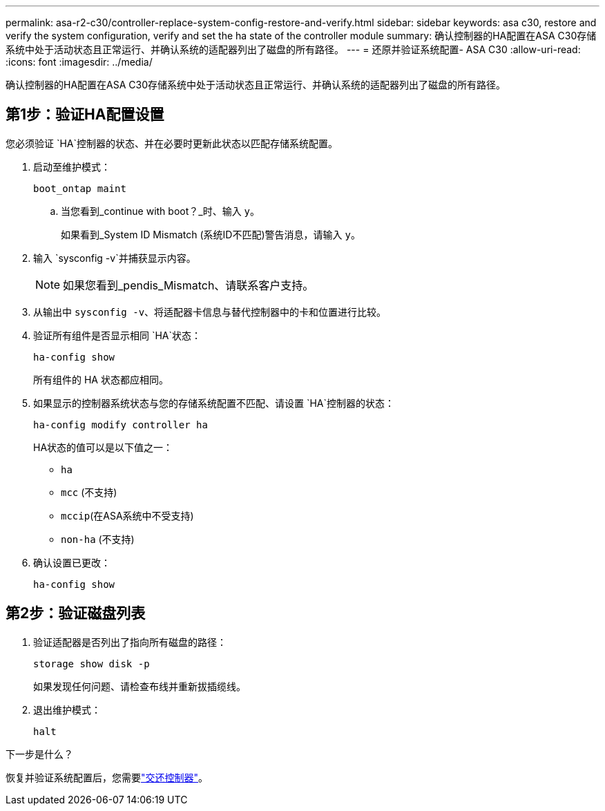 ---
permalink: asa-r2-c30/controller-replace-system-config-restore-and-verify.html 
sidebar: sidebar 
keywords: asa c30, restore and verify the system configuration, verify and set the ha state of the controller module 
summary: 确认控制器的HA配置在ASA C30存储系统中处于活动状态且正常运行、并确认系统的适配器列出了磁盘的所有路径。 
---
= 还原并验证系统配置- ASA C30
:allow-uri-read: 
:icons: font
:imagesdir: ../media/


[role="lead"]
确认控制器的HA配置在ASA C30存储系统中处于活动状态且正常运行、并确认系统的适配器列出了磁盘的所有路径。



== 第1步：验证HA配置设置

您必须验证 `HA`控制器的状态、并在必要时更新此状态以匹配存储系统配置。

. 启动至维护模式：
+
`boot_ontap maint`

+
.. 当您看到_continue with boot？_时、输入 `y`。
+
如果看到_System ID Mismatch (系统ID不匹配)警告消息，请输入 `y`。



. 输入 `sysconfig -v`并捕获显示内容。
+

NOTE: 如果您看到_pendis_Mismatch、请联系客户支持。

. 从输出中 `sysconfig -v`、将适配器卡信息与替代控制器中的卡和位置进行比较。
. 验证所有组件是否显示相同 `HA`状态：
+
`ha-config show`

+
所有组件的 HA 状态都应相同。

. 如果显示的控制器系统状态与您的存储系统配置不匹配、请设置 `HA`控制器的状态：
+
`ha-config modify controller ha`

+
HA状态的值可以是以下值之一：

+
** `ha`
** `mcc` (不支持)
** `mccip`(在ASA系统中不受支持)
** `non-ha` (不支持)


. 确认设置已更改：
+
`ha-config show`





== 第2步：验证磁盘列表

. 验证适配器是否列出了指向所有磁盘的路径：
+
`storage show disk -p`

+
如果发现任何问题、请检查布线并重新拔插缆线。

. 退出维护模式：
+
`halt`



.下一步是什么？
恢复并验证系统配置后，您需要link:controller-replace-recable-reassign-disks.html["交还控制器"]。
